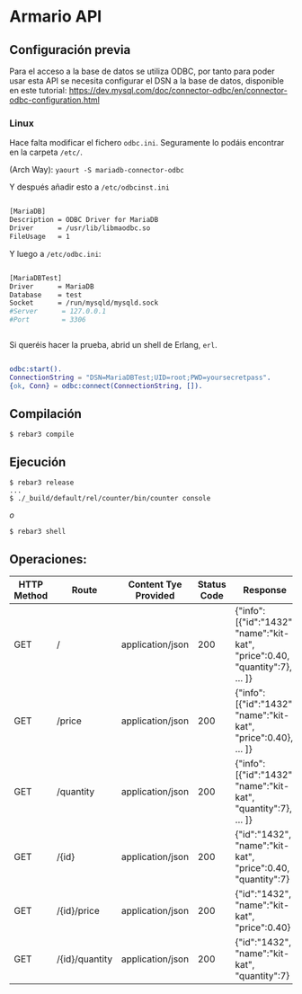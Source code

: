 * Armario API
** Configuración previa
   Para el acceso a la base de datos se utiliza ODBC, por tanto para
   poder usar esta API se necesita configurar el DSN a la base de
   datos, disponible en este tutorial:
   https://dev.mysql.com/doc/connector-odbc/en/connector-odbc-configuration.html

*** Linux

Hace falta modificar el fichero ~odbc.ini~. Seguramente lo podáis
encontrar en la carpeta ~/etc/~.

(Arch Way): ~yaourt -S mariadb-connector-odbc~

Y después añadir esto a ~/etc/odbcinst.ini~

#+BEGIN_SRC bash

[MariaDB]
Description = ODBC Driver for MariaDB
Driver      = /usr/lib/libmaodbc.so
FileUsage   = 1

#+END_SRC

Y luego a ~/etc/odbc.ini~:

#+BEGIN_SRC bash

[MariaDBTest]
Driver      = MariaDB
Database    = test
Socket      = /run/mysqld/mysqld.sock
#Server      = 127.0.0.1
#Port        = 3306


#+END_SRC

Si queréis hacer la prueba, abrid un shell de Erlang, ~erl~.

#+BEGIN_SRC erlang

odbc:start().
ConnectionString = "DSN=MariaDBTest;UID=root;PWD=yoursecretpass".
{ok, Conn} = odbc:connect(ConnectionString, []).

#+END_SRC

** Compilación
   
   #+BEGIN_SRC shell
$ rebar3 compile
   #+END_SRC
   
** Ejecución
   #+BEGIN_SRC shell
$ rebar3 release
...
$ ./_build/default/rel/counter/bin/counter console
   #+END_SRC
   
   /o/
   
   #+BEGIN_SRC shell
$ rebar3 shell
   #+END_SRC
   
** Operaciones:
   |-------------+----------------+----------------------+-------------+------------------------------------------------------------------------------|
   | HTTP Method | Route          | Content Tye Provided | Status Code | Response                                                                     |
   |-------------+----------------+----------------------+-------------+------------------------------------------------------------------------------|
   | GET         | /              | application/json     |         200 | {"info":[{"id":"1432", "name":"kit-kat", "price":0.40, "quantity":7}, ... ]} |
   |-------------+----------------+----------------------+-------------+------------------------------------------------------------------------------|
   | GET         | /price         | application/json     |         200 | {"info":[{"id":"1432", "name":"kit-kat", "price":0.40}, ... ]}               |
   |-------------+----------------+----------------------+-------------+------------------------------------------------------------------------------|
   | GET         | /quantity      | application/json     |         200 | {"info":[{"id":"1432", "name":"kit-kat", "quantity":7}, ... ]}               |
   |-------------+----------------+----------------------+-------------+------------------------------------------------------------------------------|
   | GET         | /{id}          | application/json     |         200 | {"id":"1432", "name":"kit-kat", "price":0.40, "quantity":7}                  |
   |-------------+----------------+----------------------+-------------+------------------------------------------------------------------------------|
   | GET         | /{id}/price    | application/json     |         200 | {"id":"1432", "name":"kit-kat", "price":0.40}                                |
   |-------------+----------------+----------------------+-------------+------------------------------------------------------------------------------|
   | GET         | /{id}/quantity | application/json     |         200 | {"id":"1432", "name":"kit-kat", "quantity":7}                                |
   |-------------+----------------+----------------------+-------------+------------------------------------------------------------------------------|
